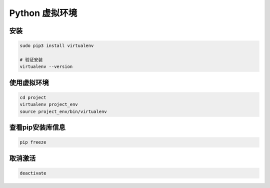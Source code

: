 Python 虚拟环境
===============

安装
------

.. code:: shell

   sudo pip3 install virtualenv

   # 验证安装
   virtualenv --version


使用虚拟环境
------------

.. code:: shell

   cd project
   virtualenv project_env
   source project_env/bin/virtualenv


查看pip安装库信息
-----------------

.. code:: shell

   pip freeze

取消激活
--------


.. code:: shell

   deactivate

